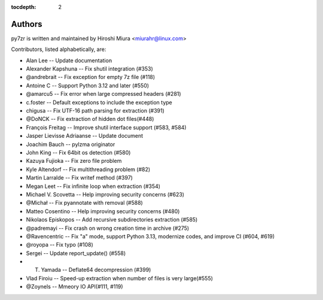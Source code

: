 :tocdepth: 2

.. _authors:

Authors
=======

py7zr is written and maintained by Hiroshi Miura <miurahr@linux.com>

Contributors, listed alphabetically, are:

* Alan Lee -- Update documentation
* Alexander Kapshuna -- Fix shutil integration (#353)
* @andrebrait -- Fix exception for empty 7z file (#118)
* Antoine C -- Support Python 3.12 and later (#550)
* @amarcu5 -- Fix error when large compressed headers (#281)
* c.foster -- Default exceptions to include the exception type
* chigusa -- Fix UTF-16 path parsing for extraction (#391)
* @DoNCK -- Fix extraction of hidden dot files(#448)
* François Freitag -- Improve shutil interface support (#583, #584)
* Jasper Lievisse Adriaanse -- Update document
* Joachim Bauch -- pylzma originator
* John King -- Fix 64bit os detection (#580)
* Kazuya Fujioka -- Fix zero file problem
* Kyle Altendorf -- Fix multithreading problem (#82)
* Martin Larralde -- Fix writef method (#397)
* Megan Leet -- Fix infinite loop when extraction (#354)
* Michael V. Scovetta -- Help improving security concerns (#623)
* @Michał -- Fix pyannotate with removal (#588)
* Matteo Cosentino -- Help improving security concerns (#480)
* Nikolaos Episkopos -- Add recursive subdirectories extraction (#585)
* @padremayi -- Fix crash on wrong creation time in archive (#275)
* @Ravencentric -- Fix "a" mode, support Python 3.13, modernize codes, and improve CI (#604, #619)
* @royopa -- Fix typo (#108)
* Sergei -- Update report_update() (#558)
* T. Yamada -- Deflate64 decompression (#399)
* Vlad Firoiu -- Speed-up extraction when number of files is very large(#555)
* @Zoynels -- Mmeory IO API(#111, #119)
